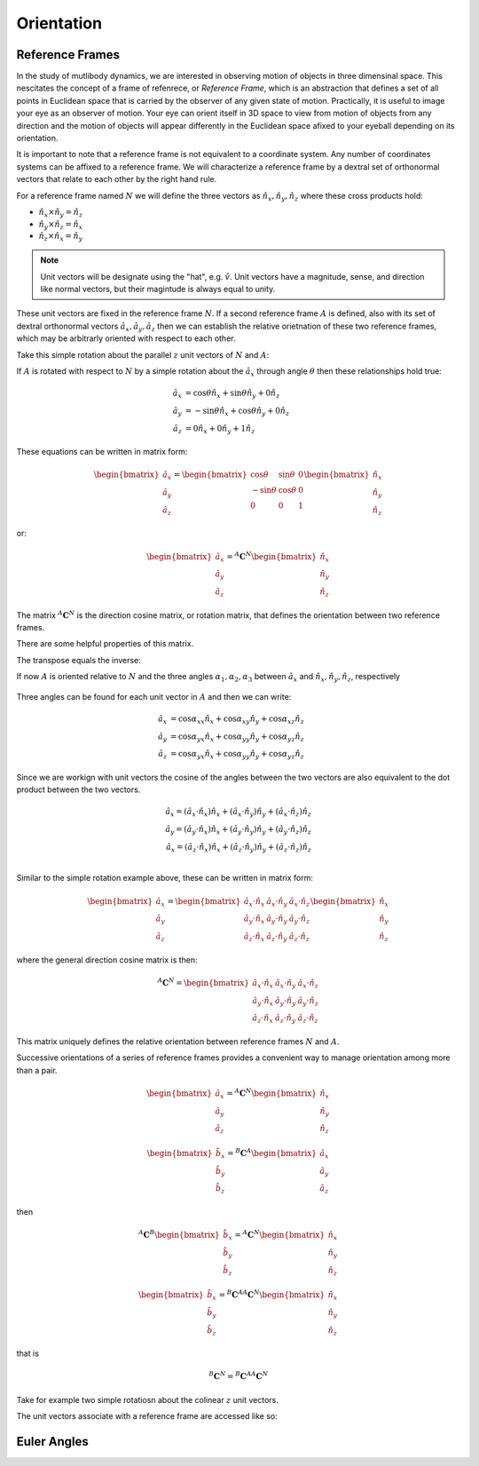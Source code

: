 ===========
Orientation
===========

Reference Frames
================

In the study of mutlibody dynamics, we are interested in observing motion of
objects in three dimensinal space. This nescitates the concept of a frame of
refenrece, or *Reference Frame*, which is an abstraction that defines a set of
all points in Euclidean space that is carried by the observer of any given
state of motion. Practically, it is useful to image your eye as an observer of
motion. Your eye can orient itself in 3D space to view from motion of objects
from any direction and the motion of objects will appear differently in the
Euclidean space afixed to your eyeball depending on its orientation.

.. _Euclidean space: https://en.wikipedia.org/wiki/Euclidean_space

It is important to note that a reference frame is not equivalent to a
coordinate system. Any number of coordinates systems can be affixed to a
reference frame. We will characterize a reference frame by a dextral set of
orthonormal vectors that relate to each other by the right hand rule.

For a reference frame named :math:`N` we will define the three vectors as
:math:`\hat{n}_x, \hat{n}_y, \hat{n}_z` where these cross products hold:

- :math:`\hat{n}_x \times \hat{n}_y = \hat{n}_z`
- :math:`\hat{n}_y \times \hat{n}_z = \hat{n}_x`
- :math:`\hat{n}_z \times \hat{n}_x = \hat{n}_y`

.. note::

   Unit vectors will be designate using the "hat", e.g. :math:`\hat{v}`. Unit
   vectors have a magnitude, sense, and direction like normal vectors, but
   their magintude is always equal to unity.

These unit vectors are fixed in the reference frame :math:`N`. If a second
reference frame :math:`A` is defined, also with its set of dextral orthonormal
vectors :math:`\hat{a}_x, \hat{a}_y, \hat{a}_z` then we can establish the
relative orietnation of these two reference frames, which may be arbitrarly
oriented with respect to each other.

Take this simple rotation about the parallel :math:`z` unit vectors of
:math:`N` and :math:`A`:

.. todo:: Add a figure

If :math:`A` is rotated with respect to :math:`N` by a simple rotation about
the :math:`\hat{a}_x` through angle :math:`\theta` then these relationships
hold true:

.. math::

   \hat{a}_x & = \cos{\theta} \hat{n}_x + \sin{\theta} \hat{n}_y + 0 \hat{n}_z \\
   \hat{a}_y & = -\sin{\theta} \hat{n}_x + \cos{\theta} \hat{n}_y + 0 \hat{n}_z \\
   \hat{a}_z & = 0 \hat{n}_x + 0 \hat{n}_y + 1 \hat{n}_z

These equations can be written in matrix form:

.. math::

   \begin{bmatrix}
     \hat{a}_x \\
     \hat{a}_y \\
     \hat{a}_z
   \end{bmatrix}
   =
   \begin{bmatrix}
     \cos{\theta} & \sin{\theta} & 0 \\
     -\sin{\theta} & \cos{\theta} & 0 \\
     0 &  0  & 1
   \end{bmatrix}
   \begin{bmatrix}
     \hat{n}_x \\
     \hat{n}_y \\
     \hat{n}_z
   \end{bmatrix}

or:

.. math::

   \begin{bmatrix}
     \hat{a}_x \\
     \hat{a}_y \\
     \hat{a}_z
   \end{bmatrix}
   =
   {}^A\mathbf{C}^N
   \begin{bmatrix}
     \hat{n}_x \\
     \hat{n}_y \\
     \hat{n}_z
   \end{bmatrix}

The matrix :math:`{}^A\mathbf{C}^N` is the direction cosine matrix, or rotation
matrix, that defines the orientation between two reference frames.

There are some helpful properties of this matrix.

.. jupyter-execute::

   import sympy as sm
   sm.init_printing(use_latex='mathjax')

.. jupyter-execute::

   theta = sm.symbols('theta')

   A_C_N = sm.Matrix([[sm.cos(theta), sm.sin(theta), 0],
                      [-sm.sin(theta), sm.cos(theta), 0],
                      [0, 0, 1]])
   A_C_N

The transpose equals the inverse:

.. jupyter-execute::

   A_C_N.transpose()

.. jupyter-execute::

   sm.trigsimp(A_C_N.inv())

If now :math:`A` is oriented relative to :math:`N` and the three angles
:math:`\alpha_1,\alpha_2,\alpha_3` between :math:`\hat{a}_x` and
:math:`\hat{n}_x,\hat{n}_y,\hat{n}_z`, respectively

.. figure:: fig.svg

Three angles can be found for each unit vector in :math:`A` and then we can
write:

.. math::

  \hat{a}_x & = \cos\alpha_{xx} \hat{n}_x +\cos\alpha_{xy} \hat{n}_y + \cos\alpha_{xz} \hat{n}_z \\
  \hat{a}_y & = \cos\alpha_{yx} \hat{n}_x +\cos\alpha_{yy} \hat{n}_y + \cos\alpha_{yz} \hat{n}_z \\
  \hat{a}_z & = \cos\alpha_{yx} \hat{n}_x +\cos\alpha_{yy} \hat{n}_y + \cos\alpha_{yz} \hat{n}_z

Since we are workign with unit vectors the cosine of the angles between the two
vectors are also equivalent to the dot product between the two vectors.

.. math::

  \hat{a}_x = (\hat{a}_x \cdot \hat{n}_x) \hat{n}_x + (\hat{a}_x \cdot \hat{n}_y) \hat{n}_y + (\hat{a}_x \cdot \hat{n}_z) \hat{n}_z \\
  \hat{a}_y = (\hat{a}_y \cdot \hat{n}_x) \hat{n}_x + (\hat{a}_y \cdot \hat{n}_y) \hat{n}_y + (\hat{a}_y \cdot \hat{n}_z) \hat{n}_z \\
  \hat{a}_x = (\hat{a}_z \cdot \hat{n}_x) \hat{n}_x + (\hat{a}_z \cdot \hat{n}_y) \hat{n}_y + (\hat{a}_z \cdot \hat{n}_z) \hat{n}_z \\

Similar to the simple rotation example above, these can be written in matrix
form:

.. math::

   \begin{bmatrix}
     \hat{a}_x \\
     \hat{a}_y \\
     \hat{a}_z
   \end{bmatrix}
   =
   \begin{bmatrix}
     \hat{a}_x \cdot \hat{n}_x &\hat{a}_x \cdot \hat{n}_y & \hat{a}_x \cdot \hat{n}_z \\
     \hat{a}_y \cdot \hat{n}_x &\hat{a}_y \cdot \hat{n}_y & \hat{a}_y \cdot \hat{n}_z \\
     \hat{a}_z \cdot \hat{n}_x &\hat{a}_z \cdot \hat{n}_y & \hat{a}_z \cdot \hat{n}_z
   \end{bmatrix}
   \begin{bmatrix}
     \hat{n}_x \\
     \hat{n}_y \\
     \hat{n}_z
   \end{bmatrix}

where the general direction cosine matrix is then:

.. math::

   {}^A\mathbf{C}^N
   =
   \begin{bmatrix}
     \hat{a}_x \cdot \hat{n}_x &\hat{a}_x \cdot \hat{n}_y & \hat{a}_x \cdot \hat{n}_z \\
     \hat{a}_y \cdot \hat{n}_x &\hat{a}_y \cdot \hat{n}_y & \hat{a}_y \cdot \hat{n}_z \\
     \hat{a}_z \cdot \hat{n}_x &\hat{a}_z \cdot \hat{n}_y & \hat{a}_z \cdot \hat{n}_z
   \end{bmatrix}

This matrix uniquely defines the relative orientation between reference frames
:math:`N` and :math:`A`.

Successive orientations of a series of reference frames provides a convenient
way to manage orientation among more than a pair.


.. math::

   \begin{bmatrix}
     \hat{a}_x \\
     \hat{a}_y \\
     \hat{a}_z
   \end{bmatrix}
   =
   {}^A\mathbf{C}^N
   \begin{bmatrix}
     \hat{n}_x \\
     \hat{n}_y \\
     \hat{n}_z
   \end{bmatrix}

.. math::

   \begin{bmatrix}
     \hat{b}_x \\
     \hat{b}_y \\
     \hat{b}_z
   \end{bmatrix}
   =
   {}^B\mathbf{C}^A
   \begin{bmatrix}
     \hat{a}_x \\
     \hat{a}_y \\
     \hat{a}_z
   \end{bmatrix}

then


.. math::

   {}^A\mathbf{C}^B
   \begin{bmatrix}
     \hat{b}_x \\
     \hat{b}_y \\
     \hat{b}_z
   \end{bmatrix}
   =
   {}^A\mathbf{C}^N
   \begin{bmatrix}
     \hat{n}_x \\
     \hat{n}_y \\
     \hat{n}_z
   \end{bmatrix}


.. math::

   \begin{bmatrix}
     \hat{b}_x \\
     \hat{b}_y \\
     \hat{b}_z
   \end{bmatrix}
   =
   {}^B\mathbf{C}^A
   {}^A\mathbf{C}^N
   \begin{bmatrix}
     \hat{n}_x \\
     \hat{n}_y \\
     \hat{n}_z
   \end{bmatrix}

that is

.. math::

   {}^B\mathbf{C}^N
   =
   {}^B\mathbf{C}^A
   {}^A\mathbf{C}^N

Take for example two simple rotatiosn about the colinear :math:`z` unit
vectors.

.. jupyter-execute::

   A_C_N

.. jupyter-execute::

   alpha = sm.symbols('alpha')

   B_C_A = sm.Matrix([[sm.cos(alpha), sm.sin(alpha), 0],
                      [-sm.sin(alpha), sm.cos(alpha), 0],
                      [0, 0, 1]])

   B_C_A

.. jupyter-execute::

   B_C_N = B_C_A*A_C_N
   B_C_N

.. jupyter-execute::

   sm.trigsimp(B_C_N)


.. jupyter-execute::

   import sympy.physics.mechanics as me

.. jupyter-execute::

   N = me.ReferenceFrame('N')

The unit vectors associate with a reference frame are accessed like so:

.. jupyter-execute::

   N.x, N.y, N.z

.. jupyter-execute::

   A = me.ReferenceFrame('A')
   B = me.ReferenceFrame('B')

   N, A, B

.. jupyter-execute::

   A_C_N

.. jupyter-execute::

   A.orient_explicit(N, A_C_N.T)

   A.dcm(N)

.. jupyter-execute::

   B.orient_axis(A, alpha, A.z)

   B.dcm(A)

.. jupyter-execute::

   sm.trigsimp(B.dcm(A)*A.dcm(N))

.. jupyter-execute::

   sm.trigsimp(B.dcm(N))

.. jupyter-execute::

   sm.trigsimp(me.dot(B.x, N.x))

Euler Angles
============
